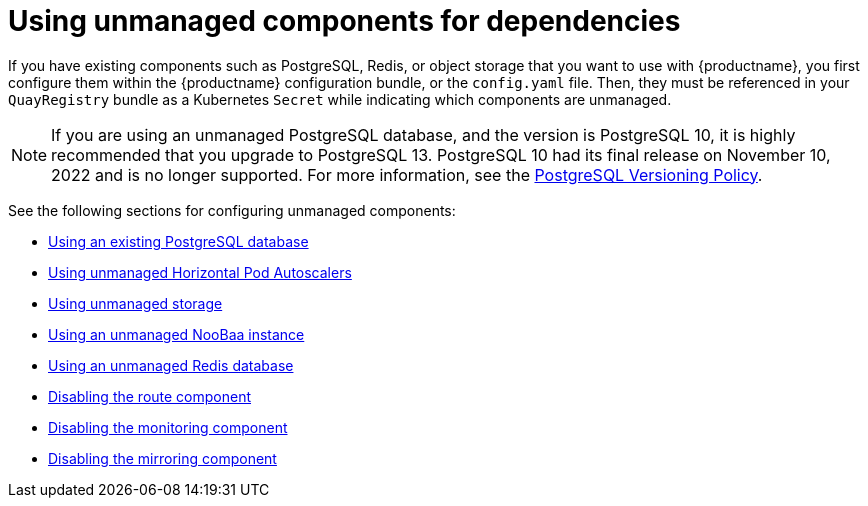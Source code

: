 :_content-type: REFERENCE
[id="operator-components-unmanaged"]
= Using unmanaged components for dependencies

If you have existing components such as PostgreSQL, Redis, or object storage that you want to use with {productname}, you first configure them within the {productname} configuration bundle, or the `config.yaml` file. Then, they must be referenced in your `QuayRegistry` bundle as a Kubernetes `Secret` while indicating which components are unmanaged.

//Might be used in a note, however I have removed due to the removal of the config editor on OCP deployments. 

//The {productname} config editor can also be used to create or modify an existing config bundle and simplifies the process of updating the Kubernetes `Secret`, especially for multiple changes. When {productname}'s configuration is changed by the config editor and sent to the {productname} Operator, the deployment is updated to reflect the new configuration.


[NOTE]
====
If you are using an unmanaged PostgreSQL database, and the version is PostgreSQL 10, it is highly recommended that you upgrade to PostgreSQL 13. PostgreSQL 10 had its final release on November 10, 2022 and is no longer supported. For more information, see the link:https://www.postgresql.org/support/versioning/[PostgreSQL Versioning Policy]. 
====

See the following sections for configuring unmanaged components:

* xref:operator-unmanaged-postgres[Using an existing PostgreSQL database]
* xref:operator-unmanaged-hpa[Using unmanaged Horizontal Pod Autoscalers]
* xref:operator-unmanaged-storage[Using unmanaged storage]
* xref:operator-unmanaged-storage-noobaa[Using an unmanaged NooBaa instance]
* xref:operator-unmanaged-redis[Using an unmanaged Redis database]
* xref:operator-unmanaged-route[Disabling the route component]
* xref:operator-unmanaged-monitoring[Disabling the monitoring component]
* xref:operator-unmanaged-mirroring[Disabling the mirroring component]